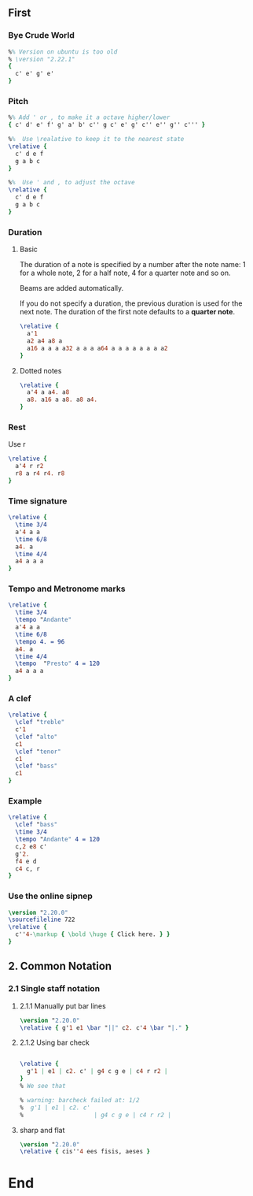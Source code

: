 ** First
*** Bye Crude World
#+begin_src LilyPond
%% Version on ubuntu is too old                               
% \version "2.22.1"
{
  c' e' g' e'
}
#+end_src
*** Pitch
#+begin_src LilyPond
%% Add ' or , to make it a octave higher/lower
{ c' d' e' f' g' a' b' c'' g c' e' g' c'' e'' g'' c''' }

%%  Use \realative to keep it to the nearest state
\relative {
  c' d e f
  g a b c
}

%%  Use ' and , to adjust the octave
\relative {
  c' d e f
  g a b c
}
#+end_src
*** Duration
**** Basic
The duration of a note is specified by a number after the note name: 1 for a
whole note, 2 for a half note, 4 for a quarter note and so on.

Beams are added automatically.

If you do not specify a duration, the previous duration is used for the next
note. The duration of the first note defaults to a *quarter note*.
#+begin_src LilyPond
\relative {
  a'1
  a2 a4 a8 a
  a16 a a a a32 a a a a64 a a a a a a a a2
}

#+end_src
**** Dotted notes
#+begin_src LilyPond
\relative {
  a'4 a a4. a8
  a8. a16 a a8. a8 a4.
}
#+end_src
*** Rest
    Use r
#+begin_src LilyPond
\relative {
  a'4 r r2
  r8 a r4 r4. r8
}
#+end_src
*** Time signature
#+begin_src LilyPond
\relative {
  \time 3/4
  a'4 a a
  \time 6/8
  a4. a
  \time 4/4
  a4 a a a
}
#+end_src
*** Tempo and Metronome marks
#+begin_src LilyPond
\relative {
  \time 3/4
  \tempo "Andante"
  a'4 a a
  \time 6/8
  \tempo 4. = 96
  a4. a
  \time 4/4
  \tempo  "Presto" 4 = 120
  a4 a a a
}
#+end_src
*** A clef
#+begin_src LilyPond
\relative {
  \clef "treble"
  c'1
  \clef "alto"
  c1
  \clef "tenor"
  c1
  \clef "bass"
  c1
}
#+end_src
*** Example
#+begin_src LilyPond
\relative {
  \clef "bass"
  \time 3/4
  \tempo "Andante" 4 = 120
  c,2 e8 c'
  g'2.
  f4 e d
  c4 c, r
}
#+end_src
*** Use the online sipnep
#+begin_src LilyPond
\version "2.20.0"
\sourcefileline 722
\relative {
  c''4-\markup { \bold \huge { Click here. } }
}
#+end_src
** 2. Common Notation 
*** 2.1 Single staff notation
**** 2.1.1 Manually put bar lines
#+begin_src LilyPond
\version "2.20.0"
\relative { g'1 e1 \bar "||" c2. c'4 \bar "|." }
#+end_src
**** 2.1.2 Using bar check
#+begin_src LilyPond

\relative {
  g'1 | e1 | c2. c' | g4 c g e | c4 r r2 |
}
% We see that

% warning: barcheck failed at: 1/2
%  g'1 | e1 | c2. c'
%                    | g4 c g e | c4 r r2 |
#+end_src
**** sharp and flat
#+begin_src LilyPond
\version "2.20.0"
\relative { cis''4 ees fisis, aeses }
#+end_src
* End
# Local Variables:
# org-what-lang-is-for: "LilyPond"
# End:
